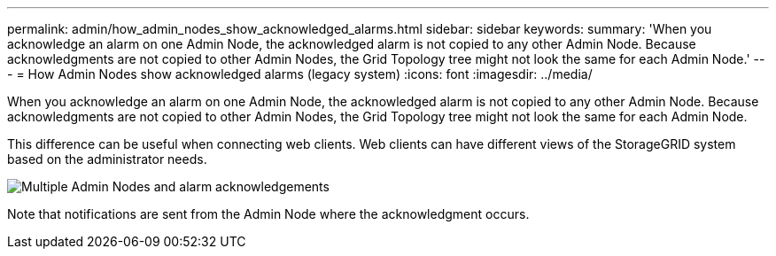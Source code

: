 ---
permalink: admin/how_admin_nodes_show_acknowledged_alarms.html
sidebar: sidebar
keywords: 
summary: 'When you acknowledge an alarm on one Admin Node, the acknowledged alarm is not copied to any other Admin Node. Because acknowledgments are not copied to other Admin Nodes, the Grid Topology tree might not look the same for each Admin Node.'
---
= How Admin Nodes show acknowledged alarms (legacy system)
:icons: font
:imagesdir: ../media/

[.lead]
When you acknowledge an alarm on one Admin Node, the acknowledged alarm is not copied to any other Admin Node. Because acknowledgments are not copied to other Admin Nodes, the Grid Topology tree might not look the same for each Admin Node.

This difference can be useful when connecting web clients. Web clients can have different views of the StorageGRID system based on the administrator needs.

image::../media/grid_topology_with_differing_alarm_acknowledgments.gif[Multiple Admin Nodes and alarm acknowledgements]

Note that notifications are sent from the Admin Node where the acknowledgment occurs.
